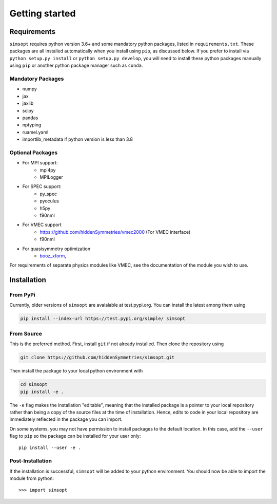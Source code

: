 Getting started
===============


Requirements
^^^^^^^^^^^^

``simsopt`` requires python version 3.6+
and some mandatory python packages, listed in
``requirements.txt``.  These packages are all installed automatically
when you install using ``pip``, as discussed below.  If you prefer to
install via ``python setup.py install`` or ``python setup.py
develop``, you will need to install these python packages manually
using ``pip`` or another python package manager such as ``conda``.

Mandatory Packages
------------------
- numpy
- jax
- jaxlib
- scipy
- pandas
- nptyping
- ruamel.yaml
- importlib_metadata if python version is less than 3.8

Optional Packages
-----------------
- For MPI support:
    * mpi4py
    * MPILogger
- For SPEC support:
    * py_spec
    * pyoculus
    * h5py
    * f90nml
- For VMEC support
    * https://github.com/hiddenSymmetries/vmec2000 (For VMEC interface)
    * f90nml
- For quasisymmetry optimization
    * `booz_xform <https://hiddensymmetries.github.io/booz_xform/>`_,

For requirements of separate physics modules like VMEC, see the
documentation of the module you wish to use.


Installation
^^^^^^^^^^^^

From PyPi
---------
Currently, older versions of ``simsopt`` are avaialable at test.pypi.org.
You can install the latest among them using

.. code-block::

    pip install --index-url https://test.pypi.org/simple/ simsopt
    
From Source
-----------
This is the preferred method. First, install ``git`` if not already installed. Then clone the repository using

.. code-block::

    git clone https://github.com/hiddenSymmetries/simsopt.git

Then install the package to your local python environment with

.. code-block::

    cd simsopt
    pip install -e .

The ``-e`` flag makes the installation "editable", meaning that the
installed package is a pointer to your local repository rather than
being a copy of the source files at the time of installation. Hence,
edits to code in your local repository are immediately reflected in
the package you can import.

On some systems, you may not have permission to install packages to
the default location. In this case, add the ``--user`` flag to ``pip``
so the package can be installed for your user only::

    pip install --user -e .

Post-Installation
-----------------

If the installation is successful, ``simsopt`` will be added to your
python environment. You should now be able to import the module from
python::

  >>> import simsopt


